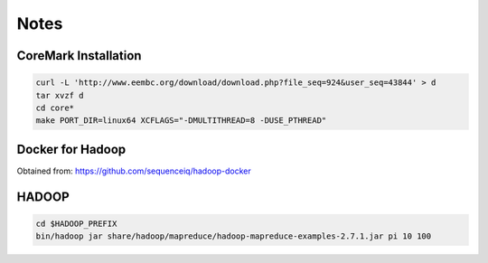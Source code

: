 
Notes
=========

CoreMark Installation
----------------------

.. code-block::
  
  curl -L 'http://www.eembc.org/download/download.php?file_seq=924&user_seq=43844' > d
  tar xvzf d
  cd core*
  make PORT_DIR=linux64 XCFLAGS="-DMULTITHREAD=8 -DUSE_PTHREAD"


Docker for Hadoop 
------------------

Obtained from: https://github.com/sequenceiq/hadoop-docker

HADOOP
----------

.. code-block::

  cd $HADOOP_PREFIX
  bin/hadoop jar share/hadoop/mapreduce/hadoop-mapreduce-examples-2.7.1.jar pi 10 100
